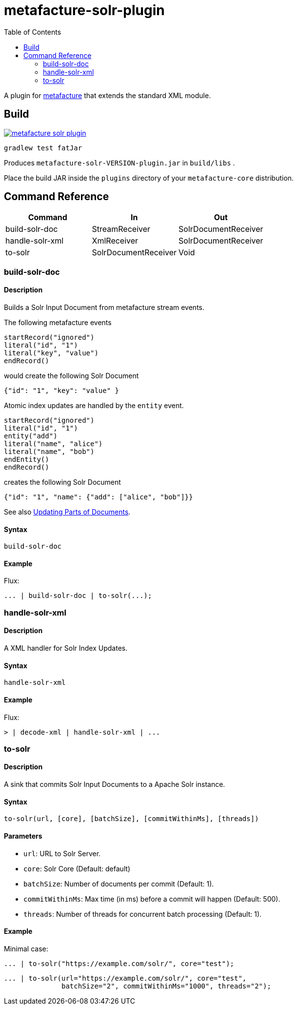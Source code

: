 = metafacture-solr-plugin
:toc:

A plugin for link:https://github.com/metafacture/metafacture-core[metafacture] that extends the standard XML module.

== Build

image::https://jitpack.io/v/eberhardtj/metafacture-solr-plugin.svg[link="https://jitpack.io/#eberhardtj/metafacture-solr-plugin"]

```
gradlew test fatJar
```

Produces `metafacture-solr-VERSION-plugin.jar` in `build/libs` .

Place the build JAR inside the `plugins` directory of your `metafacture-core` distribution.

== Command Reference

|===
|Command | In | Out

|build-solr-doc
|StreamReceiver
|SolrDocumentReceiver

|handle-solr-xml
|XmlReceiver
|SolrDocumentReceiver

|to-solr
|SolrDocumentReceiver
|Void

|===

=== build-solr-doc

==== Description

Builds a Solr Input Document from metafacture stream events.

The following metafacture events

----
startRecord("ignored")
literal("id", "1")
literal("key", "value")
endRecord()
----

would create the following Solr Document

----
{"id": "1", "key": "value" }
----

Atomic index updates are handled by the `entity` event.

----
startRecord("ignored")
literal("id", "1")
entity("add")
literal("name", "alice")
literal("name", "bob")
endEntity()
endRecord()
----

creates the following Solr Document

----
{"id": "1", "name": {"add": ["alice", "bob"]}}
----

See also link:https://lucene.apache.org/solr/guide/7_1/updating-parts-of-documents.html[Updating Parts of Documents].

==== Syntax

```
build-solr-doc
```

==== Example

Flux:

```
... | build-solr-doc | to-solr(...);
```

=== handle-solr-xml

==== Description

A XML handler for Solr Index Updates.

==== Syntax

```
handle-solr-xml
```

==== Example

Flux:

```
> | decode-xml | handle-solr-xml | ...
```

=== to-solr

==== Description

A sink that commits Solr Input Documents to a Apache Solr instance.

==== Syntax

```
to-solr(url, [core], [batchSize], [commitWithinMs], [threads])
```

==== Parameters

* `url`: URL to Solr Server.
* `core`: Solr Core (Default: default)
* `batchSize`: Number of documents per commit (Default: 1).
* `commitWithinMs`:  Max time (in ms) before a commit will happen (Default: 500).
* `threads`: Number of threads for concurrent batch processing (Default: 1).

==== Example

Minimal case:

```
... | to-solr("https://example.com/solr/", core="test");
```

```
... | to-solr(url="https://example.com/solr/", core="test",
              batchSize="2", commitWithinMs="1000", threads="2");
```
